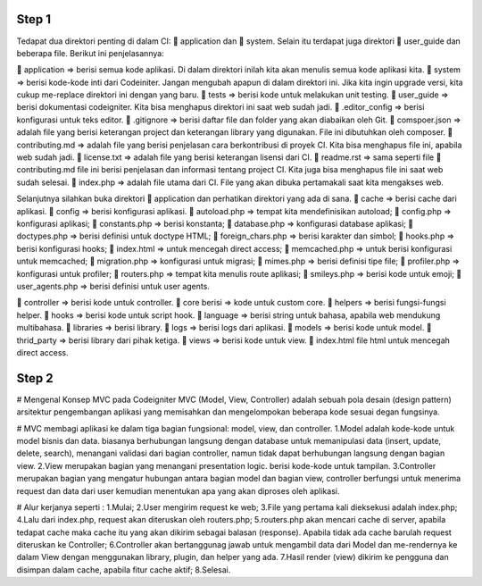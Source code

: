 =========================================================================================================================
Step 1
=========================================================================================================================
Tedapat dua direktori penting di dalam CI: 📁 application dan 📁 system. 
Selain itu terdapat juga direktori 📁 user_guide dan beberapa file. Berikut ini penjelasannya:

📁 application => berisi semua kode aplikasi. Di dalam direktori inilah kita akan menulis semua kode aplikasi kita.
📁 system => berisi kode-kode inti dari Codeiniter. Jangan mengubah apapun di dalam direktori ini. Jika kita ingin upgrade versi, kita cukup me-replace direktori ini dengan yang baru.
📁 tests => berisi kode untuk melakukan unit testing.
📁 user_guide => berisi dokumentasi codeigniter. Kita bisa menghapus direktori ini saat web sudah jadi.
📄 .editor_config => berisi konfigurasi untuk teks editor.
📄 .gitignore => berisi daftar file dan folder yang akan diabaikan oleh Git.
📄 comspoer.json => adalah file yang berisi keterangan project dan keterangan library yang digunakan. File ini dibutuhkan oleh composer.
📖 contributing.md => adalah file yang berisi penjelasan cara berkontribusi di proyek CI. Kita bisa menghapus file ini, apabila web sudah jadi.
📖 license.txt => adalah file yang berisi keterangan lisensi dari CI.
📖 readme.rst => sama seperti file 📄 contributing.md file ini berisi penjelasan dan informasi tentang project CI. Kita juga bisa menghapus file ini saat web sudah selesai.
📄 index.php => adalah file utama dari CI. File yang akan dibuka pertamakali saat kita mengakses web.


Selanjutnya silahkan buka direktori 📁 application dan perhatikan direktori yang ada di sana.
📁 cache => berisi cache dari aplikasi.
📁 config => berisi konfigurasi aplikasi.
📄 autoload.php => tempat kita mendefinisikan autoload;
📄 config.php => konfigurasi aplikasi;
📄 constants.php => berisi konstanta;
📄 database.php => konfigurasi database aplikasi;
📄 doctypes.php => berisi definisi untuk doctype HTML;
📄 foreign_chars.php => berisi karakter dan simbol;
📄 hooks.php => berisi konfigurasi hooks;
📄 index.html => untuk mencegah direct access;
📄 memcached.php => untuk berisi konfigurasi untuk memcached;
📄 migration.php => konfigurasi untuk migrasi;
📄 mimes.php => berisi definisi tipe file;
📄 profiler.php => konfigurasi untuk profiler;
📄 routers.php => tempat kita menulis route aplikasi;
📄 smileys.php => berisi kode untuk emoji;
📄 user_agents.php => berisi definisi untuk user agents.

📁 controller => berisi kode untuk controller.
📁 core berisi => kode untuk custom core.
📁 helpers => berisi fungsi-fungsi helper.
📁 hooks => berisi kode untuk script hook.
📁 language => berisi string untuk bahasa, apabila web mendukung multibahasa.
📁 libraries => berisi library.
📁 logs => berisi logs dari aplikasi.
📁 models => berisi kode untuk model.
📁 thrid_party => berisi library dari pihak ketiga.
📁 views => berisi kode untuk view.
📄 index.html file html untuk mencegah direct access.

=========================================================================================================================
Step 2
=========================================================================================================================
# Mengenal Konsep MVC pada Codeigniter
MVC (Model, View, Controller) adalah sebuah pola desain (design pattern) arsitektur pengembangan aplikasi yang memisahkan dan mengelompokan beberapa kode sesuai degan fungsinya.

# MVC membagi aplikasi ke dalam tiga bagian fungsional: model, view, dan controller.
1.Model adalah kode-kode untuk model bisnis dan data. biasanya berhubungan langsung dengan database untuk memanipulasi data (insert, update, delete, search), menangani validasi dari bagian controller, namun tidak dapat berhubungan langsung dengan bagian view.
2.View merupakan bagian yang menangani presentation logic. berisi kode-kode untuk tampilan.
3.Controller merupakan bagian yang mengatur hubungan antara bagian model dan bagian view, controller berfungsi untuk menerima request dan data dari user kemudian menentukan apa yang akan diproses oleh aplikasi.

# Alur kerjanya seperti :
1.Mulai;
2.User mengirim request ke web;
3.File yang pertama kali dieksekusi adalah index.php;
4.Lalu dari index.php, request akan diteruskan oleh routers.php;
5.routers.php akan mencari cache di server, apabila tedapat cache maka cache itu yang akan dikirim sebagai balasan (response). Apabila tidak ada cache barulah request diteruskan ke Controller;
6.Controller akan bertanggunag jawab untuk mengambil data dari Model dan me-rendernya ke dalam View dengan menggunakan library, plugin, dan helper yang ada.
7.Hasil render (view) dikirim ke pengguna dan disimpan dalam cache, apabila fitur cache aktif;
8.Selesai.
